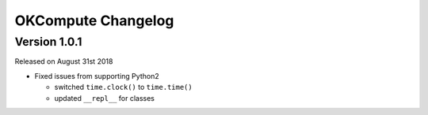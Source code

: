 OKCompute Changelog
===================


Version 1.0.1
-------------

Released on August 31st 2018

*   Fixed issues from supporting Python2

    *   switched ``time.clock()`` to ``time.time()``
    *   updated ``__repl__`` for classes
